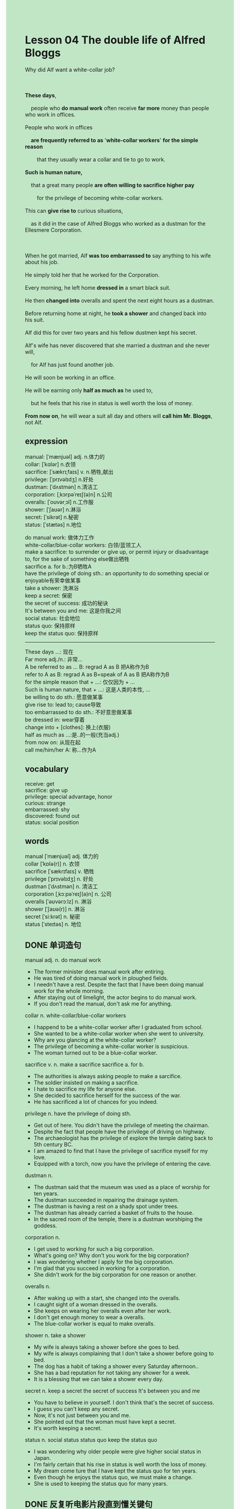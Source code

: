 #+OPTIONS: \n:t toc:nil num:nil html-postamble:nil
#+HTML_HEAD_EXTRA: <style>body {background: rgb(193, 230, 198) !important;}</style>
#+OPTIONS: \n:t toc:nil num:nil html-postamble:nil
* Lesson 04 The double life of Alfred Bloggs
#+begin_verse
Why did Alf want a white-collar job?

*These days*,
	people who *do manual work* often receive *far more* money than people who work in offices.
People who work in offices
	*are frequently referred to as* '*white-collar workers*' *for the simple reason*
		that they usually wear a collar and tie to go to work.
*Such is human nature,*
	that a great many people *are often willing to sacrifice higher pay*
		for the privilege of becoming white-collar workers.
This can *give rise to* curious situations,
	as it did in the case of Alfred Bloggs who worked as a dustman for the Ellesmere Corporation.

When he got married, Alf *was too embarrassed to* say anything to his wife about his job.
He simply told her that he worked for the Corporation.
Every morning, he left home *dressed in* a smart black suit.
He then *changed into* overalls and spent the next eight hours as a dustman.
Before returning home at night, he *took a shower* and changed back into his suit.
Alf did this for over two years and his fellow dustmen kept his secret.
Alf's wife has never discovered that she married a dustman and she never will,
	for Alf has just found another job.
He will soon be working in an office.
He will be earning only *half as much as* he used to,
	but he feels that his rise in status is well worth the loss of money.
*From now on*, he will wear a suit all day and others will *call him Mr. Bloggs*, not Alf.
#+end_verse
** expression
manual: [ˈmænjuəl] adj. n.体力的
collar: [ˈkɑlər] n.衣领
sacrifice: [ˈsækrɪˌfaɪs] v. n.牺牲,献出
privilege: [ˈprɪvəlɪdʒ] n.好处
dustman: [ˈdʌstmən] n.清洁工
corporation: [ˌkɔrpəˈreɪʃ(ə)n] n.公司
overalls: [ˈoʊvərˌɔl] n.工作服
shower: [ˈʃaʊər] n.淋浴
secret: [ˈsikrət] n.秘密
status: [ˈstætəs] n.地位

do manual work: 做体力工作 
white-collar/blue-collar workers: 白领/蓝领工人
make a sacrifice: to surrender or give up, or permit injury or disadvantage to, for the sake of something else做出牺牲
sacrifice a. for b.:为B牺牲A
have the privilege of doing sth.: an opportunity to do something special or enjoyable有荣幸做某事
take a shower: 洗淋浴
keep a secret: 保密
the secret of success: 成功的秘诀
It's between you and me: 这是你我之间
social status: 社会地位
status quo: 保持原样
keep the status quo: 保持原样
--------------------
These days ...: 现在
Far more adj./n.: 非常...
A be referred to as ... B: regrad A as B 把A称作为B
refer to A as B: regrad A as B=speak of A as B 把A称作为B
for the simple reason that + ...: 仅仅因为 + ...
Such is human nature, that + ...: 这是人类的本性, ...
be willing to do sth.: 愿意做某事
give rise to: lead to; cause导致
too embarrassed to do sth.: 不好意思做某事
be dressed in: wear穿着
change into + [clothes]: 换上(衣服)
half as much as ...:是..的一般(充当adj.)
from now on: 从现在起
call me/him/her A: 称...作为A

** vocabulary
receive: get
sacrifice: give up
privilege: special advantage, honor
curious: strange
embarrassed: shy
discovered: found out
status: social position
** words
manual [ˈmænjuəl] adj. 体力的
collar [ˈkɒlə(r)] n. 衣领
sacrifice [ˈsækrɪfaɪs] v. 牺牲
privilege [ˈprɪvəlɪdʒ] n. 好处
dustman [ˈdʌstmən] n. 清洁工
corporation [ˌkɔːpəˈreɪʃ(ə)n] n. 公司
overalls [ˈəʊvərɔːlz] n. 淋浴
shower [ˈʃaʊə(r)] n. 淋浴
secret [ˈsiːkrət] n. 秘密
status [ˈsteɪtəs] n. 地位

** DONE 单词造句
CLOSED: [2023-10-26 Thu 20:04]
manual adj. n.  do manual work
- The former minister does manual work after entiring.
- He was tired of doing manual work in ploughed fields.
- I needn't have a rest. Despite the fact that I have been doing manual work for the whole morning.
- After staying out of limelight, the actor begins to do manual work.
- If you don't read the manual, don't ask me for anything.
collar n. white-collar/blue-collar workers
- I happend to be a white-collar worker after I graduated from school.
- She wanted to be a white-collar worker when she went to university.
- Why are you glancing at the white-collar worker?
- The privilege of becoming a white-collar worker is suspicious.
- The woman turned out to be a blue-collar worker.
sacrifice v. n. make a sacrifice  sacrifice a. for b.
- The authorities is always asking people to make a sarcifice.
- The soldier insisted on making a sacrifice.
- I hate to sacrifice my life for anyone else.
- She decided to sacrifice herself for the success of the war.
- He has sacrificed a lot of chances for you indeed.
privilege n. have the privilege of doing sth.
- Get out of here. You didn't have the privilege of meeting the chairman.
- Despite the fact that people have the privilege of driving on highway.
- The archaeologist has the privilege of explore the temple dating back to 5th century BC.
- I am amazed to find that I have the privilege of sacrifice myself for my love.
- Equipped with a torch, now you have the privilege of entering the cave.
dustman n.
- The dustman said that the museum was used as a place of worship for ten years.
- The dustman succeeded in repairing the drainage system.
- The dustman is having a rest on a shady spot under trees.
- The dustman has already carried a basket of fruits to the house.
- In the sacred room of the temple, there is a dustman worshiping the goddess.
corporation n.
- I get used to working for such a big corporation.
- What's going on? Why don't you work for the big corporation?
- I was wondering whether I apply for the big corporation.
- I'm glad that you succeed in working for a corporation.
- She didn't work for the big corporation for one reason or another.
overalls n.
- After waking up with a start, she changed into the overalls.
- I caught sight of a woman dressed in the overalls.
- She keeps on wearing her overalls even after her work.
- I don't get enough money to wear a overalls.
- The blue-collar worker is equal to make overalls.
shower n. take a shower
- My wife is always taking a shower before she goes to bed.
- My wife is always complaining that I don't take a shower before going to bed.
- The dog has a habit of taking a shower every Saturday afternoon..
- She has a bad reputation for not taking any shower for a week.
- It is a blessing that we can take a shower every day.
secret n. keep a secret  the secret of success  It's between you and me
- You have to believe in yourself. I don't think that's the secret of success.
- I guess you can't keep any secret.
- Now, it's not just between you and me.
- She pointed out that the woman must have kept a secret.
- It's worth keeping a secret.
status n. social status  status quo  keep the status quo
- I was wondering why older people were give higher social status in Japan.
- I'm fairly certain that his rise in status is well worth the loss of money.
- My dream come ture that I have kept the status quo for ten years.
- Even though he enjoys the status quo, we must make a change.
- She is used to keeping the status quo for many years.
** DONE 反复听电影片段直到懂关键句
CLOSED: [2023-10-26 Thu 20:04]
** DONE 复习二册语法(笔记或视频) & 红皮书
CLOSED: [2023-10-26 Thu 20:06]
- 比较级前可以用:
	 + much/a lot/far(= a lot)
	 + a bit/a little/slightly(=a little)
** DONE 习惯用法造句
CLOSED: [2023-10-26 Thu 20:06]
These days...
- These days, people is not as honest as they once were.
- These days, people is used to phoning in public.
- These days, peple worship firemen a great deal.
- These days, English becomes a universal language.
- These days, people are willing to wait in line	for a cup of coffee.
Far more adj./n.
- Their lives are not far more valuable than mine.
- The problem proved to be far more difficult than we thought of.
- You can do work far more harder than actual.
- I find it far more exciting than I imaged.
- This story is far more insteresting than that one we heard last time.
a. be referred to as ... b.  refer to a. as b.
- California used to be referred to as a Gold State.
- Why did people refer to the city as the Paris of the east.
- People who work in office are often referred to as white-collar workers.
- My wife love me to referred to her as my baby.
- She was referred to as a bicth when she went to university.
for the simple reason that + ...
- I can't go on vacation for the simple reason that I didn't get enough money.
- I was dismayed to do it for the simple reason that you should have finished it.
- I am busy doing homework for the simple reason that my teacher has taught too much today.
- I get into such a mess for the simple reason that I played football just then.
- I get tired for the simple reason that I have been running.
Such is human nature, that + ...
- Such is human nature, that I don't like to do manual work in ploughed fields.
- Such is human nature, that people are often strict with their children.
- Such is human nature, that young men and young women often like something new.
- Such is human nature, that we often write out a long list of tasks at the begining of the term.
- Such is human nature, that people make every effort to take care of their children.
be willing to do sth.
- I am willing to sacrifice my time for my wife.
- She is willing to go on a diet.
- The cat is willing to play ping-pong.
- She isn't willing to buy some drinks.
- It was obvious that she is not willing to give you any pocket money.
give rise to = lead to = cause
- This can give rise to some strange situations.
- I was not surprised to see that this gave rise to some difficult problems.
- This can give rise to the situation
	  nobody who wants to sacrifice himself for the country anymore.
- This didn't give rise to any problems at all.
- This give rise to the problem
		that a great many students played truent from school.
too embarrassed to do sth.
- The cat was too embarrased to have dinner.
- I was too embarrased to ask for any money.
- She was too embarrased to visit her brother.
- She was too embarrased to talk to him.
- She was too embarrased to shake his hands.
be dressed in
- She will have to be dressed in block stockings in next play.
- It occurred to me that she should be dressed in red socks.
- She is being dressed in the suit that I return to her yesterday.
- Dressed in black suit at night, she can't be recognized.
- Dressed in helmet, she went into the cave.
change into + [clothes]
- She should have changed into a full-length skirt.
- She needn't have changed into a full-length skirt.
- She is always changing into polo-shirts.
- After I was wet, I changed into a jacket.
- You don't need to change into a suit at the party.
half as adv.(much/hard) as ...
- You didn't feed her half as often as I did.
- I'm silly half as much as you are.
- I costed money half as much as you did.
- You worked only half as hard as you can.
- You went to the museum half as often as I did.
from now on
- From now on, I'll finish homework everyday.
- From now on, I want you to get a good salary.
- From now on, I want you to be happy.
- Fron now on, call me Sherwin.
- From now on, don't ask for any meal.
call me/him/her a.
- Mr. Leo told me to call her Leo.
- The doctor who I met yesterday called me Sherwin.
- My brother-in-law calls me Sherwin.
- I look forward to being called Sherwin.
- I trained the dog to call me Sherwin.
** 跟读 50遍
** DONE Comprehension 反复练习
CLOSED: [2023-10-26 Thu 20:06]
** DONE Ask me if 写+读
CLOSED: [2023-10-26 Thu 20:13]
1. Manual workers receive more money than office workers. Why
	 Why do manual workers receive more money than office workers?
2. We refer to people who work in offices as 'white-collar workers'. How
		How do we refer to people who work in offices?
3. Some people are prepared to sacrifice higher pay to become office workers. Why
		Why are some people prepared to sacrifice higher pay?
4. Alf was too embarrassed to tell his wife about his job. Why
		Why was Alf too embarrassed to tell his wife about his job?
5. He is dressed in a smart black suit every morning. How
		How is he dressed every morning?
6. He changed into overalls when he got to work. When
	 When did he change into overalls?
7. His wife never discovered she'd married a dustman. Why...never
	 Why did his wife never discover she'd married a dustman?
8. He will soon be working in an office. Where
	 Where will he soon be working?
9. He will be earning half as much as he used to. How much
	 How much will he be earning?
10. People will call him 'Mr. Bloggs'. What
		What will people call him?
	 
** DONE 摘要写作 写 & 对答案
CLOSED: [2023-10-26 Thu 20:25]
When they got married, Alfred Bloggs simply told his wife that he worked for the Corporation.
Though he was dressed in a smart black suit before he left home,
	he changed into overalls and spent the day as a dustman.
The he took a shower and changed back into the suit at night.
This lasted for over two years and his fellow dustmen kept his secret.
His wife will never learn the truth, for her husband will be working in an office in future.

** DONE tell the story 口语复述
CLOSED: [2023-10-26 Thu 20:27]
** DONE composition 阅读 或 写作
CLOSED: [2023-10-26 Thu 20:35]
One morning Alf and three other dustmen were collecting rubbish in Merton Street
	and they stopped outside Mrs. Frost's house.
Though Alf didn't know it, his wife was visiting Mrs. Frost at the time.
She and Mrs. Frost were old friends, though Mrs. Frost had never met Alf.
Alf was just getting out of the dust cart to go into Mrs. Frost's backyard
	when he saw his wife leaving Mrs. Frost's house.
He quickly returned to the dust cart and hid in the driving cabin.
While he was hiding, his fellow dustmen helped him by collecting Mrs. Frost's rubbish.

Meanwhile, Alf's wife and Mrs. Frost talked on the doorstep.
It looked as though their conversation would never end!
At last Mrs. Bloggs said goodbye to Mrs. Frost.
She waved to one of the dustmen whom she recognized
	and she went towards the dustcart to greet him.
The dustman waved back and gave her a big smile as the dustcart drove off.
Mrs. Bloggs stood on the pavement and watched the dustcart disappear down the street.
Then she began to walk home.
'It's all right, Alf', his friend said.
'She can't see you now.'
'Thanks, Jim,' Alf said. 'That was a luck escape!'

** Topics for discussion

